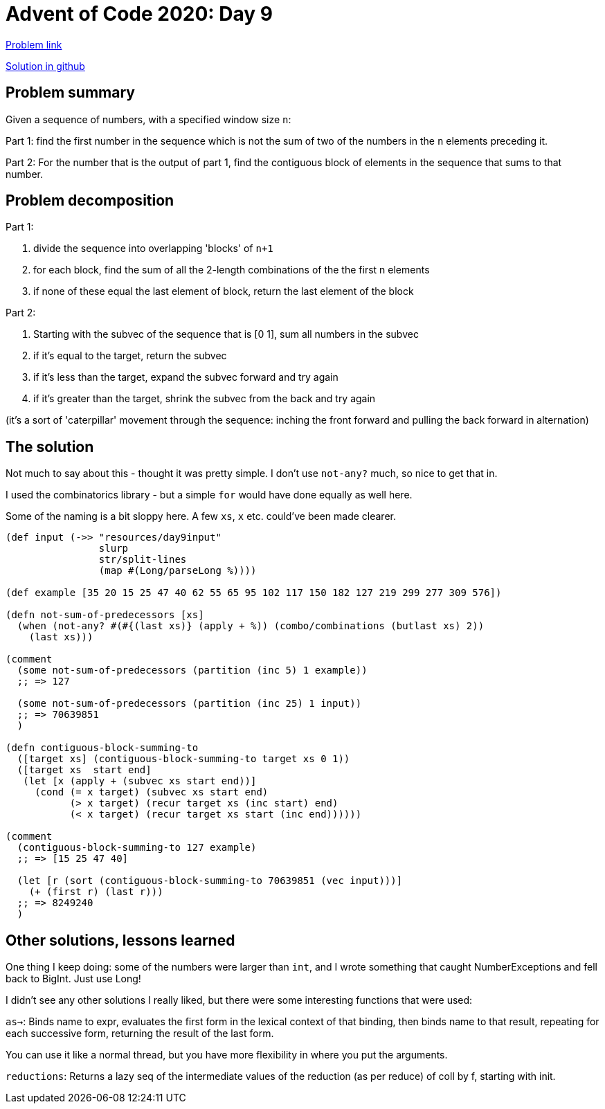 = Advent of Code 2020: Day 9

:source-highlighter: coderay

https://adventofcode.com/2020/day/9[Problem link]

https://github.com/RedPenguin101/aoc2020/blob/main/day9.clj[Solution in github]

== Problem summary

Given a sequence of numbers, with a specified window size `n`:

Part 1: find the first number in the sequence which is not the sum of two of the numbers in the `n` elements preceding it.

Part 2: For the number that is the output of part 1, find the contiguous block of elements in the sequence that sums to that number.

== Problem decomposition

Part 1:

. divide the sequence into overlapping 'blocks' of `n+1`
. for each block, find the sum of all the 2-length combinations of the the first n elements
. if none of these equal the last element of block, return the last element of the block

Part 2:

. Starting with the subvec of the sequence that is [0 1], sum all numbers in the subvec
. if it's equal to the target, return the subvec
. if it's less than the target, expand the subvec forward and try again
. if it's greater than the target, shrink the subvec from the back and try again


(it's a sort of 'caterpillar' movement through the sequence: inching the front forward and pulling the back forward in alternation)

== The solution

Not much to say about this - thought it was pretty simple. I don't use `not-any?` much, so nice to get that in.

I used the combinatorics library - but a simple `for` would have done equally as well here.

Some of the naming is a bit sloppy here. A few `xs`, `x` etc. could've been made clearer.

[source,clojure]
----
(def input (->> "resources/day9input"
                slurp
                str/split-lines
                (map #(Long/parseLong %))))

(def example [35 20 15 25 47 40 62 55 65 95 102 117 150 182 127 219 299 277 309 576])

(defn not-sum-of-predecessors [xs]
  (when (not-any? #(#{(last xs)} (apply + %)) (combo/combinations (butlast xs) 2))
    (last xs)))

(comment
  (some not-sum-of-predecessors (partition (inc 5) 1 example))
  ;; => 127

  (some not-sum-of-predecessors (partition (inc 25) 1 input))
  ;; => 70639851
  )

(defn contiguous-block-summing-to
  ([target xs] (contiguous-block-summing-to target xs 0 1))
  ([target xs  start end]
   (let [x (apply + (subvec xs start end))]
     (cond (= x target) (subvec xs start end)
           (> x target) (recur target xs (inc start) end)
           (< x target) (recur target xs start (inc end))))))

(comment
  (contiguous-block-summing-to 127 example)
  ;; => [15 25 47 40]

  (let [r (sort (contiguous-block-summing-to 70639851 (vec input)))]
    (+ (first r) (last r)))
  ;; => 8249240
  )
----

== Other solutions, lessons learned

One thing I keep doing: some of the numbers were larger than `int`, and I wrote something that caught NumberExceptions and fell back to BigInt. Just use Long!

I didn't see any other solutions I really liked, but there were some interesting functions that were used: 

`as->`: Binds name to expr, evaluates the first form in the lexical context
of that binding, then binds name to that result, repeating for each
successive form, returning the result of the last form.

You can use it like a normal thread, but you have more flexibility in where you put the arguments.

`reductions`: Returns a lazy seq of the intermediate values of the reduction (as
per reduce) of coll by f, starting with init.
